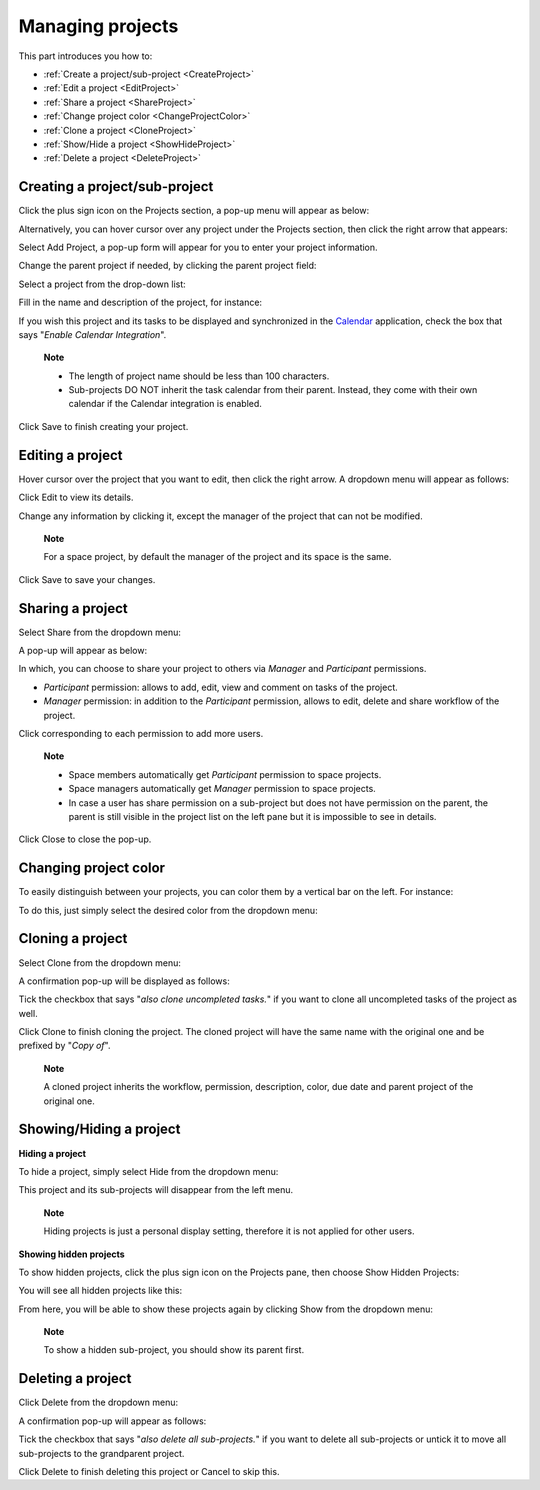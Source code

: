 .. _ManageProject:

Managing projects
=================

This part introduces you how to:

* :ref:`Create a project/sub-project <CreateProject>`
* :ref:`Edit a project <EditProject>`
* :ref:`Share a project <ShareProject>`
* :ref:`Change project color <ChangeProjectColor>`
* :ref:`Clone a project <CloneProject>`
* :ref:`Show/Hide a project <ShowHideProject>`
* :ref:`Delete a project <DeleteProject>`


.. _CreateProject:
Creating a project/sub-project
------------------------------

Click the plus sign icon on the Projects section, a pop-up menu will
appear as below:

|image0|

Alternatively, you can hover cursor over any project under the Projects
section, then click the right arrow that appears:

|image1|

Select Add Project, a pop-up form will appear for you to enter your
project information.

Change the parent project if needed, by clicking the parent project
field:

|image2|

Select a project from the drop-down list:

|image3|

Fill in the name and description of the project, for instance:

|image4|

If you wish this project and its tasks to be displayed and synchronized
in the `Calendar <#PLFUserGuide.ManagingYourCalendars.Interface>`__
application, check the box that says "*Enable Calendar Integration*\ ".

    **Note**

    -  The length of project name should be less than 100 characters.

    -  Sub-projects DO NOT inherit the task calendar from their parent.
       Instead, they come with their own calendar if the Calendar
       integration is enabled.

Click Save to finish creating your project.


.. _EditProject:
Editing a project
-----------------

Hover cursor over the project that you want to edit, then click the
right arrow. A dropdown menu will appear as follows:

|image5|

Click Edit to view its details.

|image6|

Change any information by clicking it, except the manager of the project
that can not be modified.

    **Note**

    For a space project, by default the manager of the project and its
    space is the same.

Click Save to save your changes.


.. _ShareProject:
Sharing a project
-----------------

Select Share from the dropdown menu:

|image7|

A pop-up will appear as below:

|image8|

In which, you can choose to share your project to others via *Manager*
and *Participant* permissions.

-  *Participant* permission: allows to add, edit, view and comment on
   tasks of the project.

-  *Manager* permission: in addition to the *Participant* permission,
   allows to edit, delete and share workflow of the project.

Click |image9| corresponding to each permission to add more users.

    **Note**

    -  Space members automatically get *Participant* permission to space
       projects.

    -  Space managers automatically get *Manager* permission to space
       projects.

    -  In case a user has share permission on a sub-project but does not
       have permission on the parent, the parent is still visible in the
       project list on the left pane but it is impossible to see in
       details.

Click Close to close the pop-up.


.. _ChangeProjectColor:
Changing project color
----------------------

To easily distinguish between your projects, you can color them by a
vertical bar on the left. For instance:

|image10|

To do this, just simply select the desired color from the dropdown menu:

|image11|

.. _CloneProject:

Cloning a project
-----------------

Select Clone from the dropdown menu:

|image12|

A confirmation pop-up will be displayed as follows:

|image13|

Tick the checkbox that says "*also clone uncompleted tasks.*\ " if you
want to clone all uncompleted tasks of the project as well.

Click Clone to finish cloning the project. The cloned project will have
the same name with the original one and be prefixed by "*Copy of*\ ".

    **Note**

    A cloned project inherits the workflow, permission, description,
    color, due date and parent project of the original one.


.. _ShowHideProject:
Showing/Hiding a project
------------------------

**Hiding a project**

To hide a project, simply select Hide from the dropdown menu:

|image14|

This project and its sub-projects will disappear from the left menu.

    **Note**

    Hiding projects is just a personal display setting, therefore it is
    not applied for other users.

**Showing hidden projects**

To show hidden projects, click the plus sign icon on the Projects pane,
then choose Show Hidden Projects:

|image15|

You will see all hidden projects like this:

|image16|

From here, you will be able to show these projects again by clicking
Show from the dropdown menu:

|image17|

    **Note**

    To show a hidden sub-project, you should show its parent first.


.. _DeleteProject
Deleting a project
------------------

Click Delete from the dropdown menu:

|image18|

A confirmation pop-up will appear as follows:

|image19|

Tick the checkbox that says "*also delete all sub-projects.*\ " if you
want to delete all sub-projects or untick it to move all sub-projects to
the grandparent project.

Click Delete to finish deleting this project or Cancel to skip this.

.. |image0| image:: images/taskmanagement/create_project.png
.. |image1| image:: images/taskmanagement/add_sub_project.png
.. |image2| image:: images/taskmanagement/change_parent_project.png
.. |image3| image:: images/taskmanagement/project_drop_down_list.png
.. |image4| image:: images/taskmanagement/create_project_form.png
.. |image5| image:: images/taskmanagement/edit_project.png
.. |image6| image:: images/taskmanagement/edit_project_form.png
.. |image7| image:: images/taskmanagement/share_project.png
.. |image8| image:: images/taskmanagement/share_project_popup.png
.. |image9| image:: images/common/edit_icon.png
.. |image10| image:: images/taskmanagement/color_project.png
.. |image11| image:: images/taskmanagement/color_pane.png
.. |image12| image:: images/taskmanagement/clone_project.png
.. |image13| image:: images/taskmanagement/clone_project_confirm.png
.. |image14| image:: images/taskmanagement/hide_project.png
.. |image15| image:: images/taskmanagement/show_hidden_project.png
.. |image16| image:: images/taskmanagement/hidden_project.png
.. |image17| image:: images/taskmanagement/show_hidden_project_again.png
.. |image18| image:: images/taskmanagement/delete_project.png
.. |image19| image:: images/taskmanagement/delete_project_confirm.png
